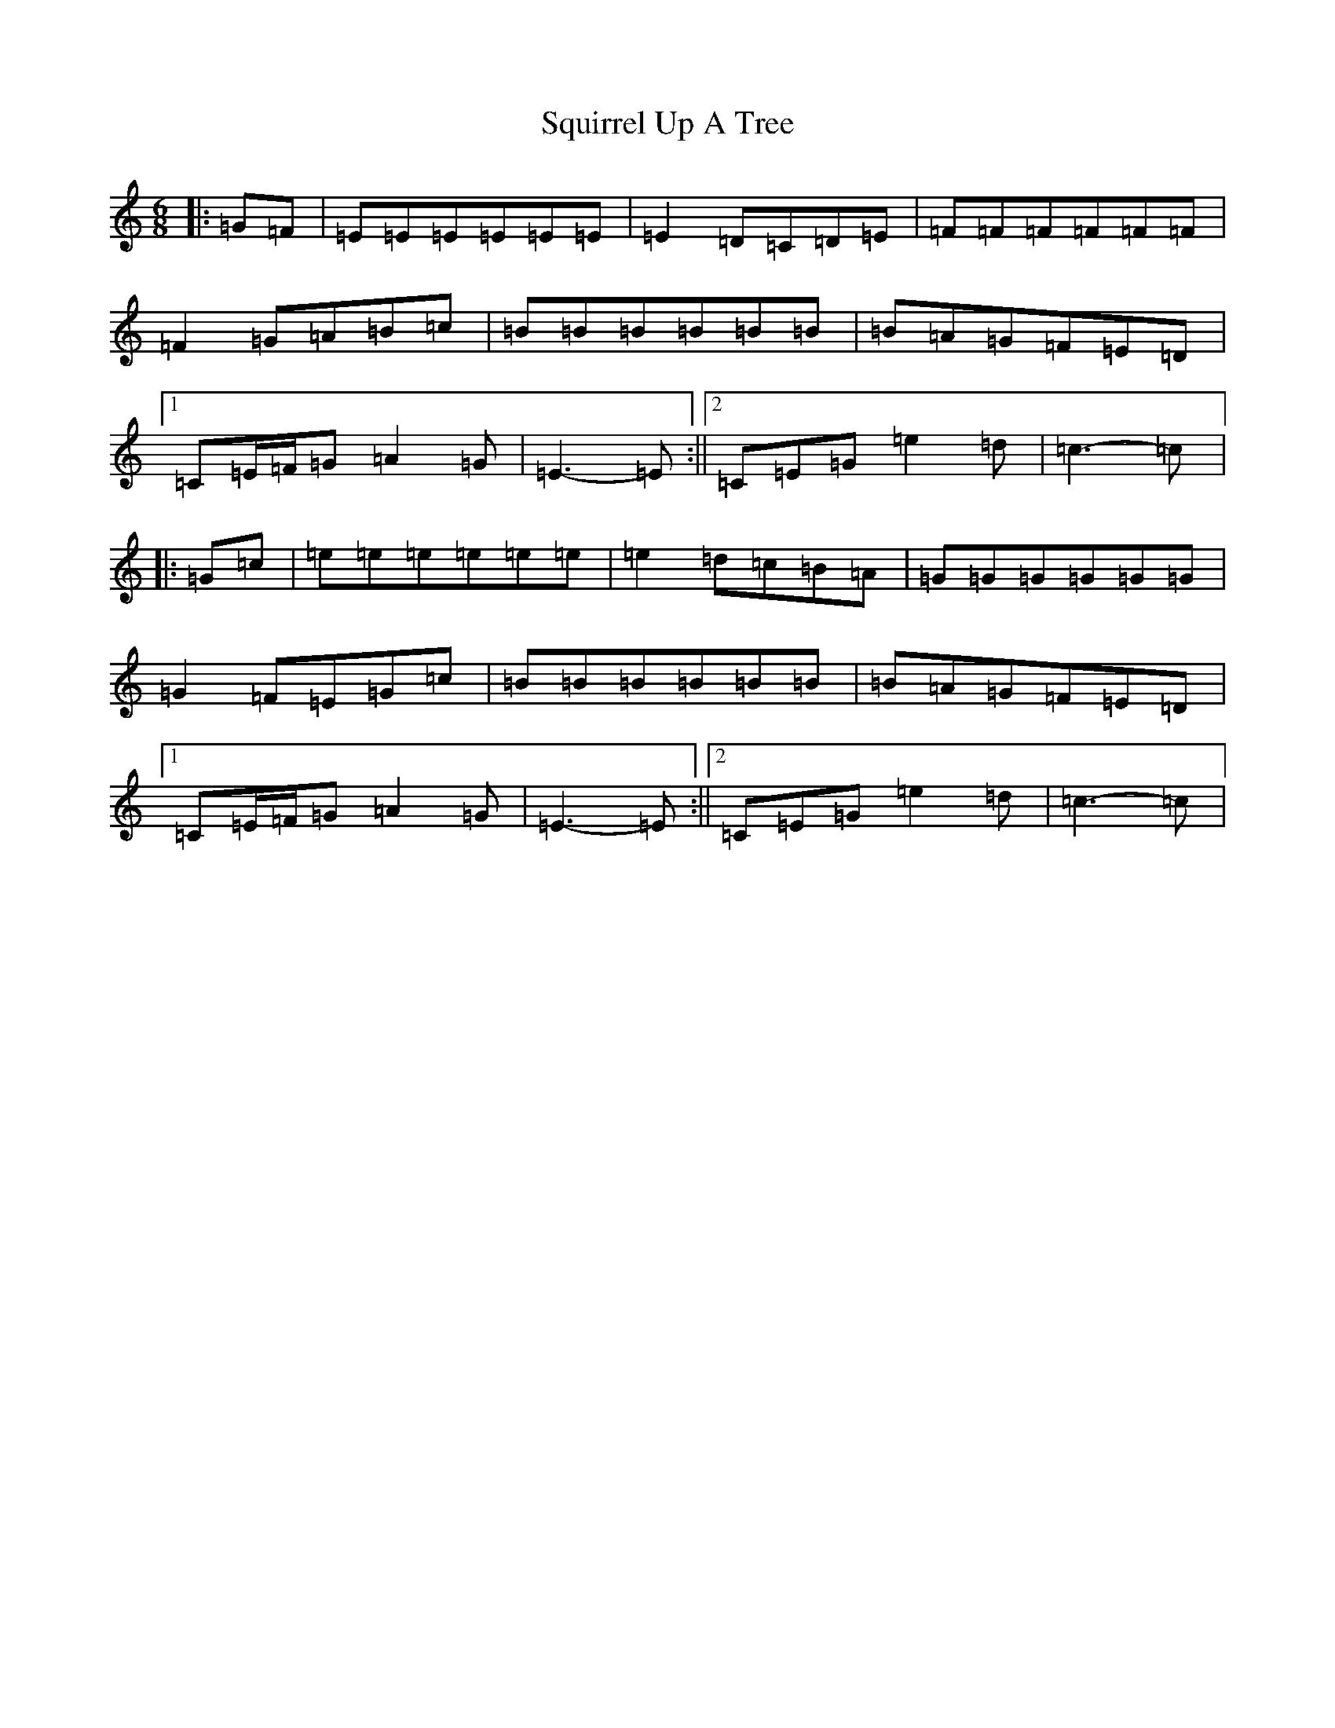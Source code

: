 X: 20100
T: Squirrel Up A Tree
S: https://thesession.org/tunes/4699#setting4699
Z: G Major
R: jig
M:6/8
L:1/8
K: C Major
|:=G=F|=E=E=E=E=E=E|=E2=D=C=D=E|=F=F=F=F=F=F|=F2=G=A=B=c|=B=B=B=B=B=B|=B=A=G=F=E=D|1=C=E/2=F/2=G=A2=G|=E3-=E:||2=C=E=G=e2=d|=c3-=c|:=G=c|=e=e=e=e=e=e|=e2=d=c=B=A|=G=G=G=G=G=G|=G2=F=E=G=c|=B=B=B=B=B=B|=B=A=G=F=E=D|1=C=E/2=F/2=G=A2=G|=E3-=E:||2=C=E=G=e2=d|=c3-=c|